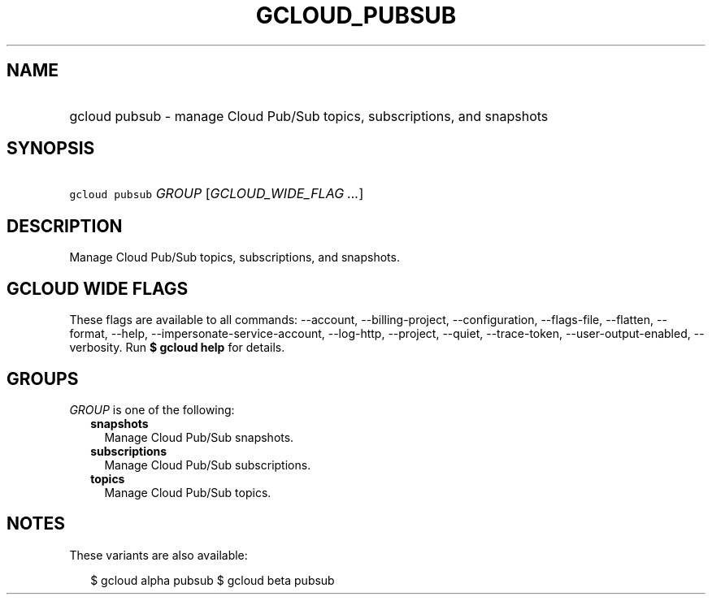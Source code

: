 
.TH "GCLOUD_PUBSUB" 1



.SH "NAME"
.HP
gcloud pubsub \- manage Cloud Pub/Sub topics, subscriptions, and snapshots



.SH "SYNOPSIS"
.HP
\f5gcloud pubsub\fR \fIGROUP\fR [\fIGCLOUD_WIDE_FLAG\ ...\fR]



.SH "DESCRIPTION"

Manage Cloud Pub/Sub topics, subscriptions, and snapshots.



.SH "GCLOUD WIDE FLAGS"

These flags are available to all commands: \-\-account, \-\-billing\-project,
\-\-configuration, \-\-flags\-file, \-\-flatten, \-\-format, \-\-help,
\-\-impersonate\-service\-account, \-\-log\-http, \-\-project, \-\-quiet,
\-\-trace\-token, \-\-user\-output\-enabled, \-\-verbosity. Run \fB$ gcloud
help\fR for details.



.SH "GROUPS"

\f5\fIGROUP\fR\fR is one of the following:

.RS 2m
.TP 2m
\fBsnapshots\fR
Manage Cloud Pub/Sub snapshots.

.TP 2m
\fBsubscriptions\fR
Manage Cloud Pub/Sub subscriptions.

.TP 2m
\fBtopics\fR
Manage Cloud Pub/Sub topics.


.RE
.sp

.SH "NOTES"

These variants are also available:

.RS 2m
$ gcloud alpha pubsub
$ gcloud beta pubsub
.RE

